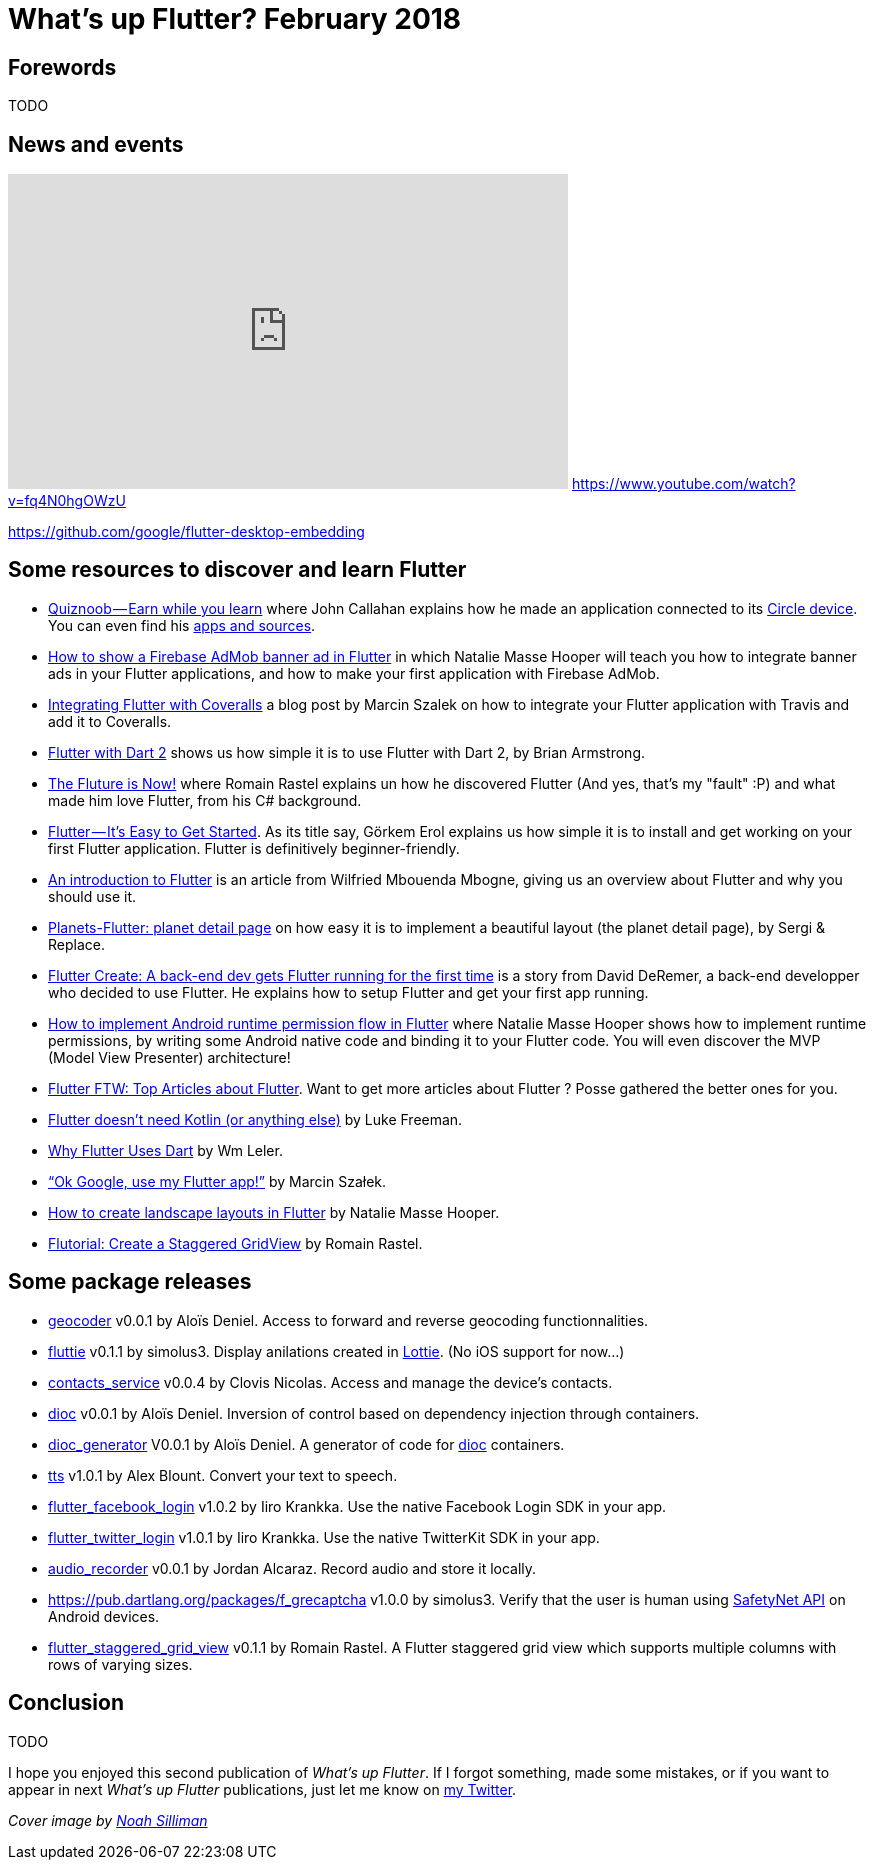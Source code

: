 = What's up Flutter? February 2018
:hp-image: https://raw.githubusercontent.com/triskell/triskell.github.io/master/images/noah-silliman-208796.jpg
// :published_at: 2018-02-28
:hp-tags: Flutter, Report, News, February, 2018, Mobile,
// :hp-alt-title: My English Title

== Forewords

TODO

== News and events

+++
<iframe width="560" height="315" src="https://www.youtube.com/embed/fq4N0hgOWzU" frameborder="0" allow="autoplay; encrypted-media" allowfullscreen></iframe>
+++
https://www.youtube.com/watch?v=fq4N0hgOWzU


https://github.com/google/flutter-desktop-embedding

== Some resources to discover and learn Flutter

- https://medium.com/@johnrcallahan/quiznoob-earn-while-you-learn-a31efb110a84[Quiznoob — Earn while you learn] where John Callahan explains how he made an application connected to its https://meetcircle.com/circle/[Circle device]. You can even find his http://www.quiznoob.com/[apps and sources].
- http://cogitas.net/show-firebase-admob-banner-ad-in-flutter/[How to show a Firebase AdMob banner ad in Flutter] in which Natalie Masse Hooper will teach you how to integrate banner ads in your Flutter applications, and how to make your first application with Firebase AdMob.
- https://marcinszalek.pl/flutter/integrating-flutter-coveralls/[Integrating Flutter with Coveralls] a blog post by Marcin Szalek on how to integrate your Flutter application with Travis and add it to Coveralls.
- https://flutter.institute/flutter-with-dart-2/[Flutter with Dart 2] shows us how simple it is to use Flutter with Dart 2, by Brian Armstrong.
- https://medium.com/@lets4r/the-fluture-is-now-6040d7dcd9f3[The Fluture is Now!] where Romain Rastel explains un how he discovered Flutter (And yes, that's my "fault" :P) and what made him love Flutter, from his C# background.
- https://medium.com/@westdabestdb/flutter-its-easy-to-get-started-995eb20c54a1[Flutter — It’s Easy to Get Started]. As its title say, Görkem Erol explains us how simple it is to install and get working on your first Flutter application. Flutter is definitively beginner-friendly.
- https://hackernoon.com/an-introduction-to-flutter-1363f1bbe324[An introduction to Flutter] is an article from Wilfried Mbouenda Mbogne, giving us an overview about Flutter and why you should use it.
- http://sergiandreplace.com/2018/02/planets-flutter-planet-detail-page/[Planets-Flutter: planet detail page] on how easy it is to implement a beautiful layout (the planet detail page), by Sergi & Replace.
- https://blog.goposse.com/flutter-create-a-back-end-dev-gets-flutter-running-for-the-first-time-3185041bf380[Flutter Create: A back-end dev gets Flutter running for the first time] is a story from David DeRemer, a back-end developper who decided to use Flutter. He explains how to setup Flutter and get your first app running.
- http://cogitas.net/android-runtime-permission-flow-flutter/[How to implement Android runtime permission flow in Flutter] where Natalie Masse Hooper shows how to implement runtime permissions, by writing some Android native code and binding it to your Flutter code. You will even discover the MVP (Model View Presenter) architecture!
- https://blog.goposse.com/flutter-ftw-top-articles-about-flutter-fec6f365ef81[Flutter FTW: Top Articles about Flutter]. Want to get more articles about Flutter ? Posse gathered the better ones for you.

- https://medium.com/@lukeaf/flutter-doesnt-need-kotlin-or-anything-else-5773965d5905[Flutter doesn’t need Kotlin (or anything else)] by Luke Freeman.
- https://hackernoon.com/why-flutter-uses-dart-dd635a054ebf[Why Flutter Uses Dart] by Wm Leler.
- https://marcinszalek.pl/flutter/ok-google-flutter/[“Ok Google, use my Flutter app!”] by Marcin Szałek.
- http://cogitas.net/landscape-layouts-flutter/[How to create landscape layouts in Flutter] by Natalie Masse Hooper.
- https://medium.com/@lets4r/flutorial-create-a-staggered-gridview-9c881a9b0b98[Flutorial: Create a Staggered GridView] by Romain Rastel.

== Some package releases

- https://pub.dartlang.org/packages/geocoder[geocoder] v0.0.1 by Aloïs Deniel. Access to forward and reverse geocoding functionnalities.
- https://pub.dartlang.org/packages/fluttie[fluttie] v0.1.1 by simolus3. Display anilations created in http://airbnb.io/lottie/[Lottie]. (No iOS support for now...)
- https://pub.dartlang.org/packages/contacts_service[contacts_service] v0.0.4 by Clovis Nicolas. Access and manage the device's contacts.
- https://pub.dartlang.org/packages/dioc[dioc] v0.0.1 by Aloïs Deniel. Inversion of control based on dependency injection through containers.
- https://pub.dartlang.org/packages/dioc_generator[dioc_generator] V0.0.1 by Aloïs Deniel. A generator of code for https://pub.dartlang.org/packages/dioc[dioc] containers.
- https://pub.dartlang.org/packages/tts[tts] v1.0.1 by Alex Blount. Convert your text to speech.
- https://pub.dartlang.org/packages/flutter_facebook_login[flutter_facebook_login] v1.0.2 by Iiro Krankka. Use the native Facebook Login SDK in your app.
- https://pub.dartlang.org/packages/flutter_twitter_login[flutter_twitter_login] v1.0.1 by Iiro Krankka. Use the native TwitterKit SDK in your app.
- https://pub.dartlang.org/packages/audio_recorder[audio_recorder] v0.0.1 by Jordan Alcaraz. Record audio and store it locally.
- https://pub.dartlang.org/packages/f_grecaptcha v1.0.0 by simolus3. Verify that the user is human using https://developer.android.com/training/safetynet/recaptcha.html[SafetyNet API] on Android devices.
- https://pub.dartlang.org/packages/flutter_staggered_grid_view[flutter_staggered_grid_view] v0.1.1 by Romain Rastel. A Flutter staggered grid view which supports multiple columns with rows of varying sizes.

== Conclusion

TODO

I hope you enjoyed this second publication of _What's up Flutter_.
If I forgot something, made some mistakes, or if you want to appear in next _What's up Flutter_ publications, just let me know on https://twitter.com/triskeon[my Twitter].

_Cover image by https://unsplash.com/@noahsilliman[Noah Silliman]_


